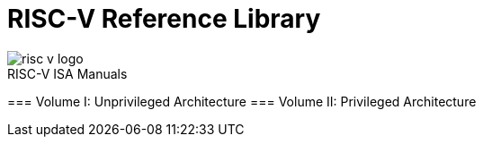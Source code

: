 = RISC-V Reference Library
:page-layout: default

image::risc-v_logo.svg[]

[sidebar]
.RISC-V ISA Manuals
--
=== Volume I: Unprivileged Architecture
=== Volume II: Privileged Architecture
--
